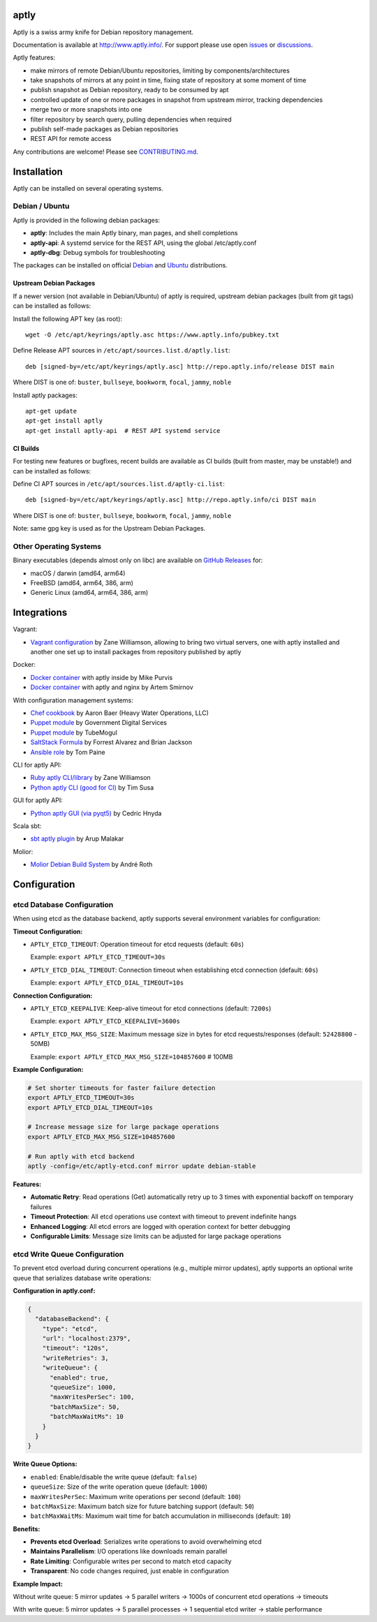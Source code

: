 .. image:: https://github.com/aptly-dev/aptly/actions/workflows/ci.yml/badge.svg
    :target: https://github.com/aptly-dev/aptly/actions

.. image:: https://codecov.io/gh/aptly-dev/aptly/branch/master/graph/badge.svg
    :target: https://codecov.io/gh/aptly-dev/aptly

.. image:: https://badges.gitter.im/Join Chat.svg
    :target: https://matrix.to/#/#aptly:gitter.im

.. image:: https://goreportcard.com/badge/github.com/aptly-dev/aptly
    :target: https://goreportcard.com/report/aptly-dev/aptly

aptly
=====

Aptly is a swiss army knife for Debian repository management.

.. image:: http://www.aptly.info/img/aptly_logo.png
    :target: http://www.aptly.info/

Documentation is available at `http://www.aptly.info/ <http://www.aptly.info/>`_. For support please use
open `issues <https://github.com/aptly-dev/aptly/issues>`_ or `discussions <https://github.com/aptly-dev/aptly/discussions>`_.

Aptly features:

* make mirrors of remote Debian/Ubuntu repositories, limiting by components/architectures
* take snapshots of mirrors at any point in time, fixing state of repository at some moment of time
* publish snapshot as Debian repository, ready to be consumed by apt
* controlled update of one or more packages in snapshot from upstream mirror, tracking dependencies
* merge two or more snapshots into one
* filter repository by search query, pulling dependencies when required
* publish self-made packages as Debian repositories
* REST API for remote access

Any contributions are welcome! Please see `CONTRIBUTING.md <CONTRIBUTING.md>`_.

Installation
=============

Aptly can be installed on several operating systems.

Debian / Ubuntu
----------------

Aptly is provided in the following debian packages:

* **aptly**: Includes the main Aptly binary, man pages, and shell completions
* **aptly-api**: A systemd service for the REST API, using the global /etc/aptly.conf
* **aptly-dbg**: Debug symbols for troubleshooting

The packages can be installed on official `Debian <https://packages.debian.org/search?keywords=aptly>`_ and `Ubuntu <https://packages.ubuntu.com/search?keywords=aptly>`_ distributions.

Upstream Debian Packages
~~~~~~~~~~~~~~~~~~~~~~~~~

If a newer version (not available in Debian/Ubuntu) of aptly is required, upstream debian packages (built from git tags) can be installed as follows:

Install the following APT key (as root)::

    wget -O /etc/apt/keyrings/aptly.asc https://www.aptly.info/pubkey.txt

Define Release APT sources in ``/etc/apt/sources.list.d/aptly.list``::

    deb [signed-by=/etc/apt/keyrings/aptly.asc] http://repo.aptly.info/release DIST main

Where DIST is one of: ``buster``, ``bullseye``, ``bookworm``, ``focal``, ``jammy``, ``noble``

Install aptly packages::

    apt-get update
    apt-get install aptly
    apt-get install aptly-api  # REST API systemd service

CI Builds
~~~~~~~~~~

For testing new features or bugfixes, recent builds are available as CI builds (built from master, may be unstable!) and can be installed as follows:

Define CI APT sources in ``/etc/apt/sources.list.d/aptly-ci.list``::

    deb [signed-by=/etc/apt/keyrings/aptly.asc] http://repo.aptly.info/ci DIST main

Where DIST is one of: ``buster``, ``bullseye``, ``bookworm``, ``focal``, ``jammy``, ``noble``

Note: same gpg key is used as for the Upstream Debian Packages.

Other Operating Systems
------------------------

Binary executables (depends almost only on libc) are available on `GitHub Releases <https://github.com/aptly-dev/aptly/releases>`_ for:

- macOS / darwin (amd64, arm64)
- FreeBSD (amd64, arm64, 386, arm)
- Generic Linux (amd64, arm64, 386, arm)

Integrations
=============

Vagrant:

-   `Vagrant configuration <https://github.com/sepulworld/aptly-vagrant>`_ by
    Zane Williamson, allowing to bring two virtual servers, one with aptly installed
    and another one set up to install packages from repository published by aptly

Docker:

-    `Docker container <https://github.com/mikepurvis/aptly-docker>`_ with aptly inside by Mike Purvis
-    `Docker container <https://github.com/urpylka/docker-aptly>`_ with aptly and nginx by Artem Smirnov

With configuration management systems:

-   `Chef cookbook <https://github.com/hw-cookbooks/aptly>`_ by Aaron Baer
    (Heavy Water Operations, LLC)
-   `Puppet module <https://github.com/alphagov/puppet-aptly>`_ by
    Government Digital Services
-   `Puppet module <https://github.com/tubemogul/puppet-aptly>`_ by
    TubeMogul
-   `SaltStack Formula <https://github.com/saltstack-formulas/aptly-formula>`_ by
    Forrest Alvarez and Brian Jackson
-   `Ansible role <https://github.com/aioue/ansible-role-aptly>`_ by Tom Paine

CLI for aptly API:

-   `Ruby aptly CLI/library <https://github.com/sepulworld/aptly_cli>`_ by Zane Williamson
-   `Python aptly CLI (good for CI) <https://github.com/TimSusa/aptly_api_cli>`_ by Tim Susa

GUI for aptly API:

-   `Python aptly GUI (via pyqt5) <https://github.com/chnyda/python-aptly-gui>`_ by Cedric Hnyda

Scala sbt:

-   `sbt aptly plugin <https://github.com/amalakar/sbt-aptly>`_ by Arup Malakar

Molior:

-   `Molior Debian Build System <https://github.com/molior-dbs/molior>`_ by André Roth

Configuration
=============

etcd Database Configuration
---------------------------

When using etcd as the database backend, aptly supports several environment variables for configuration:

**Timeout Configuration:**

- ``APTLY_ETCD_TIMEOUT``: Operation timeout for etcd requests (default: ``60s``)
  
  Example: ``export APTLY_ETCD_TIMEOUT=30s``

- ``APTLY_ETCD_DIAL_TIMEOUT``: Connection timeout when establishing etcd connection (default: ``60s``)
  
  Example: ``export APTLY_ETCD_DIAL_TIMEOUT=10s``

**Connection Configuration:**

- ``APTLY_ETCD_KEEPALIVE``: Keep-alive timeout for etcd connections (default: ``7200s``)
  
  Example: ``export APTLY_ETCD_KEEPALIVE=3600s``

- ``APTLY_ETCD_MAX_MSG_SIZE``: Maximum message size in bytes for etcd requests/responses (default: ``52428800`` - 50MB)
  
  Example: ``export APTLY_ETCD_MAX_MSG_SIZE=104857600``  # 100MB

**Example Configuration:**

.. code-block:: bash

    # Set shorter timeouts for faster failure detection
    export APTLY_ETCD_TIMEOUT=30s
    export APTLY_ETCD_DIAL_TIMEOUT=10s
    
    # Increase message size for large package operations
    export APTLY_ETCD_MAX_MSG_SIZE=104857600
    
    # Run aptly with etcd backend
    aptly -config=/etc/aptly-etcd.conf mirror update debian-stable

**Features:**

- **Automatic Retry**: Read operations (Get) automatically retry up to 3 times with exponential backoff on temporary failures
- **Timeout Protection**: All etcd operations use context with timeout to prevent indefinite hangs
- **Enhanced Logging**: All etcd errors are logged with operation context for better debugging
- **Configurable Limits**: Message size limits can be adjusted for large package operations

etcd Write Queue Configuration
------------------------------

To prevent etcd overload during concurrent operations (e.g., multiple mirror updates), aptly supports an optional write queue that serializes database write operations:

**Configuration in aptly.conf:**

.. code-block:: json

    {
      "databaseBackend": {
        "type": "etcd",
        "url": "localhost:2379",
        "timeout": "120s",
        "writeRetries": 3,
        "writeQueue": {
          "enabled": true,
          "queueSize": 1000,
          "maxWritesPerSec": 100,
          "batchMaxSize": 50,
          "batchMaxWaitMs": 10
        }
      }
    }

**Write Queue Options:**

- ``enabled``: Enable/disable the write queue (default: ``false``)
- ``queueSize``: Size of the write operation queue (default: ``1000``)
- ``maxWritesPerSec``: Maximum write operations per second (default: ``100``)
- ``batchMaxSize``: Maximum batch size for future batching support (default: ``50``)
- ``batchMaxWaitMs``: Maximum wait time for batch accumulation in milliseconds (default: ``10``)

**Benefits:**

- **Prevents etcd Overload**: Serializes write operations to avoid overwhelming etcd
- **Maintains Parallelism**: I/O operations like downloads remain parallel
- **Rate Limiting**: Configurable writes per second to match etcd capacity
- **Transparent**: No code changes required, just enable in configuration

**Example Impact:**

Without write queue: 5 mirror updates → 5 parallel writers → 1000s of concurrent etcd operations → timeouts

With write queue: 5 mirror updates → 5 parallel processes → 1 sequential etcd writer → stable performance
